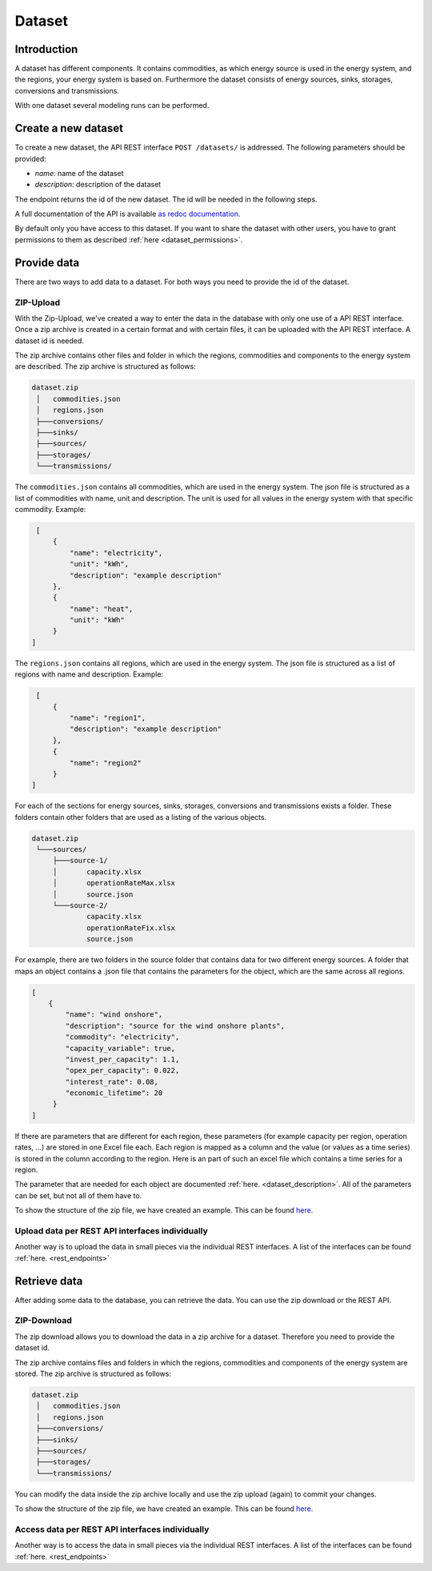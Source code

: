*******
Dataset
*******

.. _introduction:

Introduction
============


A dataset has different components. It contains commodities, as which energy source is used in the energy system, and the regions, your energy system is based on.
Furthermore the dataset consists of energy sources, sinks, storages, conversions and transmissions.

With one dataset several modeling runs can be performed.

.. _newDataset:

Create a new dataset
====================
To create a new dataset, the API REST interface ``POST /datasets/`` is addressed. The following parameters should be
provided:

- `name`: name of the dataset

- `description`: description of the dataset

The endpoint returns the id of the new dataset. The id will be needed in the following steps.

A full documentation of the API is available `as redoc documentation <https://http://10.13.10.51:9000/redoc>`_.

.. openapi:: ./../generated/openapi.json
   :paths:
      /datasets/

By default only you have access to this dataset.
If you want to share the dataset with other users,
you have to grant permissions to them as described :ref:`here <dataset_permissions>`.

.. _provideData:

Provide data
============
There are two ways to add data to a dataset. For both ways you need to provide the id of the dataset.

ZIP-Upload
----------
With the Zip-Upload, we've created a way to enter the data in the database with only one use of a API REST interface.
Once a zip archive is created in a certain format and with certain files, it can be uploaded with the API REST interface.
A dataset id is needed.

.. openapi:: ./../generated/openapi.json
   :include:
      /datasets/*/upload

The zip archive contains other files and folder in which the regions, commodities and components to the energy system
are described. The zip archive is structured as follows:

.. code-block:: bash

   dataset.zip
    │   commodities.json
    │   regions.json
    ├───conversions/
    ├───sinks/
    ├───sources/
    ├───storages/
    └───transmissions/

The ``commodities.json`` contains all commodities, which are used in the energy system.
The json file is structured as a list of commodities with name, unit and description.
The unit is used for all values in the energy system with that specific commodity.
Example:

.. code-block:: json

   [
       {
           "name": "electricity",
           "unit": "kWh",
           "description": "example description"
       },
       {
           "name": "heat",
           "unit": "kWh"
       }
  ]


The ``regions.json`` contains all regions, which are used in the energy system.
The json file is structured as a list of regions with name and description. Example:

.. code-block:: json

   [
       {
           "name": "region1",
           "description": "example description"
       },
       {
           "name": "region2"
       }
  ]


For each of the sections for energy sources, sinks, storages, conversions and transmissions exists a folder.
These folders contain other folders that are used as a listing of the various objects.

.. code-block:: bash

   dataset.zip
    └───sources/
        ├───source-1/
        │       capacity.xlsx
        │       operationRateMax.xlsx
        │       source.json
        └───source-2/
                capacity.xlsx
                operationRateFix.xlsx
                source.json

For example, there are two folders in the source folder that contains data for two different energy sources.
A folder that maps an object contains a .json file that contains the parameters for the object, which are the same across all regions.

.. code-block:: json

   [
       {
           "name": "wind onshore",
           "description": "source for the wind onshore plants",
           "commodity": "electricity",
           "capacity_variable": true,
           "invest_per_capacity": 1.1,
           "opex_per_capacity": 0.022,
           "interest_rate": 0.08,
           "economic_lifetime": 20
        }
   ]

If there are parameters that are different for each region, these parameters (for example
capacity per region, operation rates, ...) are stored in one Excel file each.
Each region is mapped as a column and the value (or values as a time series) is stored in the column according to the region.
Here is an part of such an excel file which contains a time series for a region.

.. image:: ./../images/BSP_excel.PNG
    :alt: Part of an Excel file that contains time series

The parameter that are needed for each object are documented :ref:`here. <dataset_description>`.
All of the parameters can be set, but not all of them have to.

To show the structure of the zip file, we have created an example. This can be found `here <https://github.com/NOWUM/EnSysMod/tree/main/examples/data/dataset-1/>`_.

Upload data per REST API interfaces individually
------------------------------------------------
Another way is to upload the data in small pieces via the individual REST interfaces. A list of the interfaces can be found :ref:`here. <rest_endpoints>`



Retrieve data
=============
After adding some data to the database, you can retrieve the data. You can use the zip download or the REST API.

ZIP-Download
------------
The zip download allows you to download the data in a zip archive for a dataset.
Therefore you need to provide the dataset id.

.. openapi:: ./../generated/openapi.json
   :include:
      /datasets/*/download

The zip archive contains files and folders in which the regions, commodities and components of the energy system are stored. The zip archive is structured as follows:


.. code-block:: bash

   dataset.zip
    │   commodities.json
    │   regions.json
    ├───conversions/
    ├───sinks/
    ├───sources/
    ├───storages/
    └───transmissions/

You can modify the data inside the zip archive locally and use the zip upload (again) to commit your changes.

To show the structure of the zip file, we have created an example.
This can be found `here <https://github.com/NOWUM/EnSysMod/tree/main/examples/data/dataset-2/>`_.

Access data per REST API interfaces individually
------------------------------------------------
Another way is to access the data in small pieces via the individual REST interfaces. A list of the interfaces can be found :ref:`here. <rest_endpoints>`
